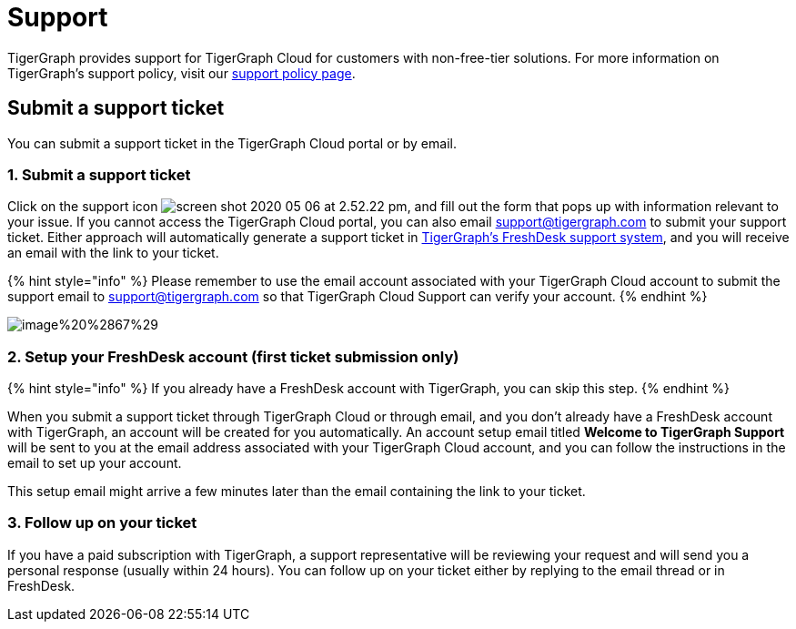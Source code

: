 = Support

TigerGraph provides support for TigerGraph Cloud for customers with non-free-tier solutions. For more information on TigerGraph's support policy, visit our https://www.tigergraph.com/support-policy/[support policy page].

== Submit a support ticket

You can submit a support ticket in the TigerGraph Cloud portal or by email.

=== 1. Submit a support ticket

Click on the support icon image:../.gitbook/assets/screen-shot-2020-05-06-at-2.52.22-pm.png[], and fill out the form that pops up with information relevant to your issue. If you cannot access the TigerGraph Cloud portal, you can also email support@tigergraph.com to submit your support ticket. Either approach will automatically generate a support ticket in https://tigergraph.freshdesk.com/support/home[TigerGraph's FreshDesk support system], and you will receive an email with the link to your ticket.

{% hint style="info" %}
Please remember to use the email account associated with your TigerGraph Cloud account to submit the support email to link:mailto:support@tigergraph.com[support@tigergraph.com] so that TigerGraph Cloud Support can verify your account.
{% endhint %}

image::../.gitbook/assets/image%20%2867%29.png[]

=== 2. Setup your FreshDesk account (first ticket submission only)

{% hint style="info" %}
If you already have a FreshDesk account with TigerGraph, you can skip this step.
{% endhint %}

When you submit a support ticket through TigerGraph Cloud or through email, and you don't already have a FreshDesk account with TigerGraph, an account will be created for you automatically. An account setup email titled *Welcome to TigerGraph Support* will be sent to you at the email address associated with your TigerGraph Cloud account, and you can follow the instructions in the email to set up your account.

This setup email might arrive a few minutes later than the email containing the link to your ticket.

=== 3. Follow up on your ticket

If you have a paid subscription with TigerGraph, a support representative will be reviewing your request and will send you a personal response (usually within 24 hours). You can follow up on your ticket either by replying to the email thread or in FreshDesk.
